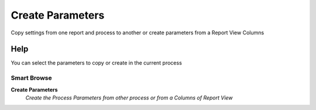 
.. _functional-guide/process/sbprocesscreateparameters:

=================
Create Parameters
=================

Copy settings from one report and process to another or create parameters from a Report View Columns

Help
====
You can select the parameters to copy or create in the current process

Smart Browse
------------
\ **Create Parameters**\ 
 \ *Create the Process Parameters from other process or from a Columns of Report View*\ 
